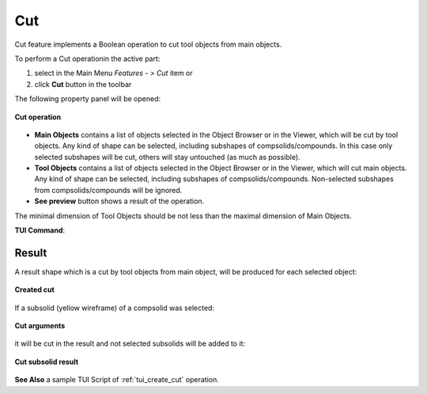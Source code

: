 .. |bool_cut.icon|    image:: images/bool_cut.png
   :height: 16px

.. _featureCut:

Cut
===

Cut feature implements a Boolean operation to cut tool objects from main objects.

To perform a Cut operationin the active part:

#. select in the Main Menu *Features - > Cut* item  or
#. click |bool_cut.icon| **Cut** button in the toolbar

The following property panel will be opened:

.. figure:: images/boolean_cut_property_panel.png
   :align: center

   **Cut operation**

- **Main Objects** contains a list of objects selected in the Object Browser or in the Viewer, which will be cut by tool objects.
  Any kind of shape can be selected, including subshapes of compsolids/compounds.
  In this case only selected subshapes will be cut, others will stay untouched (as much as possible).
- **Tool Objects** contains a list of objects selected in the Object Browser or in the Viewer, which will cut main objects.
  Any kind of shape can be selected, including subshapes of compsolids/compounds.
  Non-selected subshapes from compsolids/compounds will be ignored.
- **See preview** button shows a result of the operation.

The minimal dimension of Tool Objects should be not less than the maximal dimension of Main Objects.

**TUI Command**:

.. py:function:: model.addCut(Part_doc, mainObjects, toolObjects)

    :param part: The current part object
    :param list: A list of main objects.
    :param list: A list of tool objects.
    :return: Created object

Result
""""""

A result shape which is a cut by tool objects from main object, will be produced for each selected object:

.. figure:: images/CreatedCut.png
   :align: center

   **Created cut**

If a subsolid (yellow wireframe) of a compsolid was selected:

.. figure:: images/boolean_cut_subsolids_arguments.png
   :align: center

   **Cut arguments**

it will be cut in the result and not selected subsolids will be added to it:

.. figure:: images/boolean_cut_subsolids_result.png
   :align: center

   **Cut subsolid result**


**See Also** a sample TUI Script of :ref:`tui_create_cut` operation.
